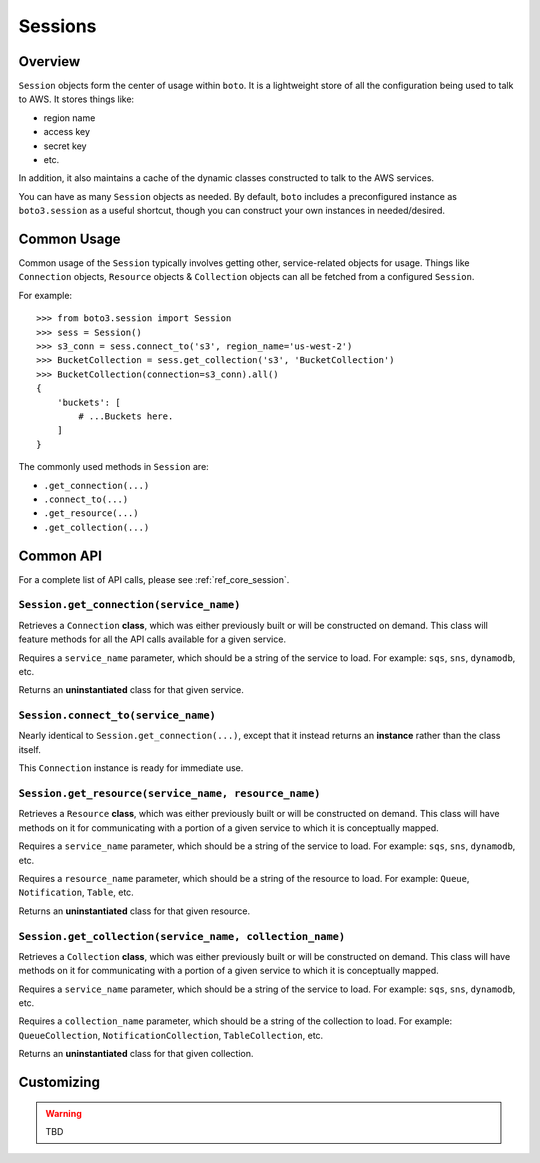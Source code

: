 .. _sessions:

========
Sessions
========


Overview
========

``Session`` objects form the center of usage within ``boto``. It is a
lightweight store of all the configuration being used to talk to AWS. It stores
things like:

* region name
* access key
* secret key
* etc.

In addition, it also maintains a cache of the dynamic classes constructed to
talk to the AWS services.

You can have as many ``Session`` objects as needed. By default, ``boto``
includes a preconfigured instance as ``boto3.session`` as a useful shortcut,
though you can construct your own instances in needed/desired.

Common Usage
============

Common usage of the ``Session`` typically involves getting other,
service-related objects for usage. Things like ``Connection`` objects,
``Resource`` objects & ``Collection`` objects can all be fetched from a
configured ``Session``.

For example::

    >>> from boto3.session import Session
    >>> sess = Session()
    >>> s3_conn = sess.connect_to('s3', region_name='us-west-2')
    >>> BucketCollection = sess.get_collection('s3', 'BucketCollection')
    >>> BucketCollection(connection=s3_conn).all()
    {
        'buckets': [
            # ...Buckets here.
        ]
    }

The commonly used methods in ``Session`` are:

* ``.get_connection(...)``
* ``.connect_to(...)``
* ``.get_resource(...)``
* ``.get_collection(...)``


Common API
==========

For a complete list of API calls, please see :ref:`ref_core_session`.


``Session.get_connection(service_name)``
----------------------------------------

.. method:: Session.get_connection(self, service_name)

Retrieves a ``Connection`` **class**, which was either previously built or
will be constructed on demand. This class will feature methods for all the API
calls available for a given service.

Requires a ``service_name`` parameter, which should be a string of the service
to load. For example: ``sqs``, ``sns``, ``dynamodb``, etc.

Returns an **uninstantiated** class for that given service.


``Session.connect_to(service_name)``
------------------------------------

.. method:: Session.connect_to(self, service_name)

Nearly identical to ``Session.get_connection(...)``, except that it instead
returns an **instance** rather than the class itself.

This ``Connection`` instance is ready for immediate use.


``Session.get_resource(service_name, resource_name)``
-----------------------------------------------------

.. method:: Session.get_resource(self, service_name, resource_name)

Retrieves a ``Resource`` **class**, which was either previously built or
will be constructed on demand. This class will have methods on it for
communicating with a portion of a given service to which it is conceptually
mapped.

Requires a ``service_name`` parameter, which should be a string of the service
to load. For example: ``sqs``, ``sns``, ``dynamodb``, etc.

Requires a ``resource_name`` parameter, which should be a string of the resource
to load. For example: ``Queue``, ``Notification``, ``Table``, etc.

Returns an **uninstantiated** class for that given resource.


``Session.get_collection(service_name, collection_name)``
---------------------------------------------------------

.. method:: Session.get_collection(self, service_name, collection_name)

Retrieves a ``Collection`` **class**, which was either previously built or
will be constructed on demand. This class will have methods on it for
communicating with a portion of a given service to which it is conceptually
mapped.

Requires a ``service_name`` parameter, which should be a string of the service
to load. For example: ``sqs``, ``sns``, ``dynamodb``, etc.

Requires a ``collection_name`` parameter, which should be a string of the
collection to load. For example: ``QueueCollection``,
``NotificationCollection``, ``TableCollection``, etc.

Returns an **uninstantiated** class for that given collection.


Customizing
===========

.. warning::

    TBD

